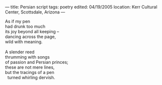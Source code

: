 :PROPERTIES:
:ID:       A929EBCB-D4C6-42E7-89F2-310FA3D63233
:SLUG:     persian-script
:END:
---
title: Persian script
tags: poetry
edited: 04/19/2005
location: Kerr Cultural Center, Scottsdale, Arizona
---

#+BEGIN_VERSE
As if my pen
had drunk too much
its joy beyond all keeping --
dancing across the page,
wild with meaning.

A slender reed
thrumming with songs
of passion and Persian princes;
these are not mere lines,
but the tracings of a pen
  turned whirling dervish.
#+END_VERSE

